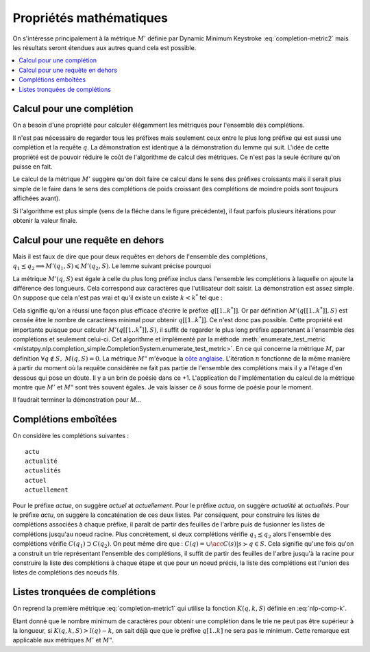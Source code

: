 
Propriétés mathématiques
========================

On s'intéresse principalement à la métrique :math:`M'` définie par
Dynamic Minimum Keystroke :eq:`completion-metric2` mais les résultats
seront étendues aux autres quand cela est possible.

.. contents::
    :local:

Calcul pour une complétion
++++++++++++++++++++++++++

On a besoin d'une propriété pour calculer élégamment les métriques
pour l'ensemble des complétions.

.. mathdef::
    :title: Dynamic Minimum Keystroke
    :tag: Lemme
    :lid: lemme-mks-last

    On note :math:`d(q, S)` la longueur du plus long préfixe de :math:`q` inclus dans :math:`S`.

    .. math::

        d(q, S) = \max\acc{ l(p) | p \prec q, \; p \in S, \; p \neq q}

    .. math::
        :label: lemme-m2-nlp-comp
        :nowrap:

        \begin{eqnarray*}
        M'(q, S) &=& \min_{d(q, S) \leqslant k < l(q)} \acc{ M'(q[1..k], S) + \min( K(q, k, S), l(q) - k) }
        \end{eqnarray*}

Il n'est pas nécessaire de regarder tous les préfixes mais seulement ceux entre le plus long préfixe
qui est aussi une complétion et la requête :math:`q`. La démonstration est identique à la démonstration
du lemme qui suit. L'idée de cette propriété est de pouvoir réduire le coût de l'algorithme
de calcul des métriques. Ce n'est pas la seule écriture qu'on puisse en fait.

Le calcul de la métrique :math:`M'` suggère qu'on doit faire ce calcul dans le sens
des préfixes croissants mais il serait plus simple de le faire dans le sens des complétions
de poids croissant (les complétions de moindre poids sont toujours affichées avant).

.. image:: completion_img/algocomp.png

Si l'algorithme est plus simple (sens de la fléche dans le figure précédente), il faut parfois
plusieurs itérations pour obtenir la valeur finale.

Calcul pour une requête en dehors
+++++++++++++++++++++++++++++++++

Mais il est faux de dire que pour deux requêtes en dehors de l'ensemble
des complétions, :math:`q_1 \preceq q_2 \Longrightarrow M'(q_1, S) \leqslant M'(q_2, S)`.
Le lemme suivant précise pourquoi

.. mathdef::
    :title: calcul de *M'(q, S)*
    :tag: Lemme
    :lid: lemme-nlp-long-completion

    On suppose que :math:`p(q, S)` est la complétion la plus longue
    de l'ensemble :math:`S` qui commence :math:`q` :

    .. math::
        :nowrap:

        \begin{eqnarray*}
        k^* &=& \max\acc{ k | q[[1..k]] \prec q \text{ et } q \in S}  \\
        p(q, S) &=& q[[1..k^*]]
        \end{eqnarray*}

    La métrique :math:`M'(q, S)` vérifie la propriété suivante :

    .. math::

        M'(q, S) = M'(p(q, S), S) + l(q) - l(p(q, S))

La métrique :math:`M'(q, S)` est égale à celle du plus long préfixe inclus
dans l'ensemble les complétions à laquelle on ajoute la différence des longueurs.
Cela correspond aux caractères que l'utilisateur doit saisir.
La démonstration est assez simple. On suppose que cela n'est pas vrai et qu'il existe
un existe :math:`k < k^*` tel que :

.. math::
    :nowrap:

    \begin{eqnarray*}
    && M'(q[[1..k]], S) + l(q) - l(q[[1..k]]) < M'(q[[1..k^*]], S) + l(q) - l(q[[1..k^*]]) \\
    & \Longrightarrow & M'(q[[1..k]], S) - k < M'(q[[1..k^*]], S) - k^* \\
    & \Longrightarrow & M'(q[[1..k]], S) + (k^* - k) < M'(q[[1..k^*]], S)
    \end{eqnarray*}

Cela signifie qu'on a réussi une façon plus efficace d'écrire le préfixe
:math:`q[[1..k^*]]`. Or par définition :math:`M'(q[[1..k^*]], S)`
est censée être le nombre de caractères minimal pour obtenir :math:`q[[1..k^*]]`.
Ce n'est donc pas possible.
Cette propriété est importante puisque pour calculer :math:`M'(q[[1..k^*]], S)`,
il suffit de regarder le plus long préfixe appartenant à l'ensemble des complétions
et seulement celui-ci. Cet algorithme et implémenté par la méthode
:meth:`enumerate_test_metric <mlstatpy.nlp.completion_simple.CompletionSystem.enumerate_test_metric>`.
En ce qui concerne la métrique :math:`M`, par définition
:math:`\forall q \notin S, \; M(q, S) = 0`. La métrique
:math:`M"` m'évoque la `côte anglaise <https://www.youtube.com/watch?v=YV54e3R-rLg>`_.
L'itération :math:`n` fonctionne de la même manière à partir du moment où
la requête considérée ne fait pas partie de l'ensemble des complétions mais
il y a l'étage d'en dessous qui pose un doute.
Il y a un brin de poésie dans ce +1. L'application de l'implémentation du calcul
de la métrique montre que :math:`M'` et :math:`M"` sont très souvent égales.
Je vais laisser ce :math:`\delta` sous forme de poésie pour le moment.

Il faudrait terminer la démonstration pour *M*...

Complétions emboîtées
+++++++++++++++++++++

On considère les complétions suivantes :

::

    actu
    actualité
    actualités
    actuel
    actuellement

Pour le préfixe *actue*, on suggère *actuel* at *actuellement*.
Pour le préfixe *actua*, on suggère *actualité* at *actualités*.
Pour le préfixe *actu*, on suggère la concaténation de ces deux listes.
Par conséquent, pour construire les listes de complétions associées à chaque préfixe,
il paraît de partir des feuilles de l'arbre puis de fusionner les listes
de complétions jusqu'au noeud racine.
Plus concrètement, si deux complétions
vérifie :math:`q_1 \preceq q_2` alors l'ensemble des complétions
vérifie :math:`C(q_1) \supset C(q_2)`. On peut même dire que :
:math:`C(q) = \cup \acc{ C(s) | s \succ q \in S}`. Cela signifie qu'une fois qu'on
a construit un trie représentant l'ensemble des complétions, il suffit de
partir des feuilles de l'arbre jusqu'à la racine pour construire la
liste des complétions à chaque étape et que pour un noeud précis,
la liste des complétions est l'union des listes de complétions des noeuds
fils.

Listes tronquées de complétions
+++++++++++++++++++++++++++++++

On reprend la première métrique :eq:`completion-metric1` qui
utilise la fonction :math:`K(q, k, S)` définie en :eq:`nlp-comp-k`.

.. math::
    :nowrap:

    \begin{eqnarray*}
    M(q, S) &=& \min_{0 \leqslant k \leqslant l(q)}  k + K(q, k, S)
    \end{eqnarray*}

Etant donné que le nombre minimum de caractères pour obtenir une complétion dans le trie
ne peut pas être supérieur à la longueur, si :math:`K(q, k, S) > l(q) - k`, on sait déjà que
que le préfixe :math:`q[1..k]` ne sera pas le minimum. Cette remarque est applicable
aux métriques :math:`M'` et :math:`M"`.
